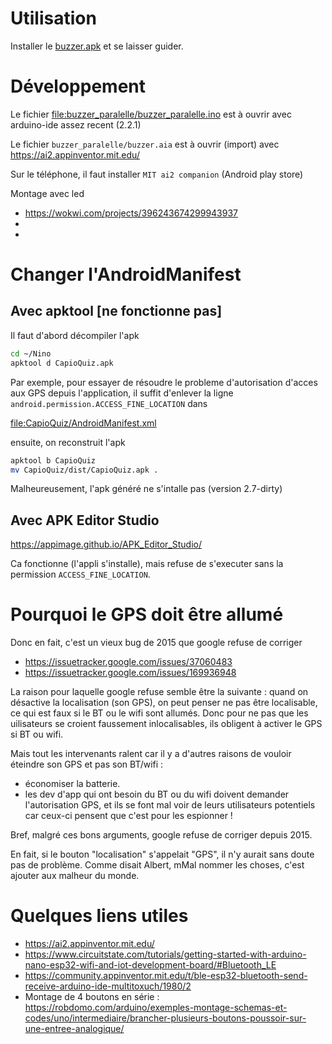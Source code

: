 
* Utilisation

Installer le [[https://github.com/jahierwan/yohan-buzzer/raw/master/buzzer.apk][buzzer.apk]] et se laisser guider.

#+ATTR_HTML: :alt montage paralelle  :title Le montage paralelle :align right
#+ATTR_HTML: :width 50% :height 50%
[[./buzzer_paralelle/petitphoto-montage.jpg][./buzzer_paralelle/petitphoto-montage.jpg]]

* Développement

Le fichier file:buzzer_paralelle/buzzer_paralelle.ino est à ouvrir avec arduino-ide assez recent (2.2.1)

Le fichier =buzzer_paralelle/buzzer.aia= est à ouvrir (import) avec https://ai2.appinventor.mit.edu/

Sur le téléphone, il faut installer =MIT ai2 companion= (Android play store)

Montage avec led
- https://wokwi.com/projects/396243674299943937
- [[./buzzer_paralelle/schema-montage.jpg]]
- [[./buzzer_paralelle/montage-led.jpg]]

* Changer l'AndroidManifest

** Avec apktool [ne fonctionne pas]

Il faut d'abord décompiler l'apk

#+begin_src sh
 cd ~/Nino
 apktool d CapioQuiz.apk
#+end_src

Par  exemple, pour  essayer  de résoudre  le probleme  d'autorisation
d'acces aux  GPS depuis l'application,  il suffit d'enlever  la ligne
=android.permission.ACCESS_FINE_LOCATION= dans

file:CapioQuiz/AndroidManifest.xml

ensuite, on reconstruit l'apk

#+begin_src sh
 apktool b CapioQuiz
 mv CapioQuiz/dist/CapioQuiz.apk .
#+end_src

Malheureusement, l'apk généré ne s'intalle pas (version 2.7-dirty)

** Avec APK Editor Studio

https://appimage.github.io/APK_Editor_Studio/

Ca fonctionne (l'appli s'installe), mais refuse de s'executer sans la
permission =ACCESS_FINE_LOCATION=.

* Pourquoi le GPS doit être allumé

Donc en fait, c'est un vieux bug de 2015 que google refuse de corriger

- https://issuetracker.google.com/issues/37060483
- https://issuetracker.google.com/issues/169936948

La raison pour laquelle google refuse semble être la suivante : quand
on désactive  la localisation (son GPS),  on peut penser ne  pas être
localisable, ce qui est faux si le  BT ou le wifi sont allumés.  Donc
pour ne pas que les uilisateurs se croient faussement inlocalisables,
ils obligent à activer le GPS si BT ou wifi.

Mais tout les intervenants ralent car il y a d'autres raisons de vouloir
éteindre son GPS et pas son BT/wifi :
 - économiser la batterie.
 - les dev d'app qui ont besoin du BT ou du wifi doivent demander
   l'autorisation GPS, et  ils se font mal voir  de leurs utilisateurs
   potentiels car ceux-ci pensent que c'est pour les espionner !

Bref, malgré ces bons arguments, google refuse de corriger depuis 2015.

En fait, si le bouton  "localisation" s'appelait "GPS", il n'y aurait
sans  doute pas  de problème.  Comme  disait Albert, mMal nommer  les
choses, c'est ajouter aux malheur du monde.

* Quelques liens utiles
- https://ai2.appinventor.mit.edu/
- https://www.circuitstate.com/tutorials/getting-started-with-arduino-nano-esp32-wifi-and-iot-development-board/#Bluetooth_LE
- https://community.appinventor.mit.edu/t/ble-esp32-bluetooth-send-receive-arduino-ide-multitoxuch/1980/2
- Montage de 4 boutons en série :  https://robdomo.com/arduino/exemples-montage-schemas-et-codes/uno/intermediaire/brancher-plusieurs-boutons-poussoir-sur-une-entree-analogique/
